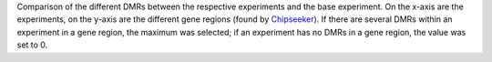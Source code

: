 Comparison of the different DMRs between the respective experiments and the base experiment. On the x-axis are the experiments, on the y-axis are the different gene regions (found by `Chipseeker <https://bioconductor.org/packages/release/bioc/vignettes/ChIPseeker/inst/doc/ChIPseeker.html>`_). If there are several DMRs within an experiment in a gene region, the maximum was selected; if an experiment has no DMRs in a gene region, the value was set to 0.